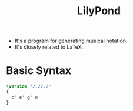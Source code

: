 :PROPERTIES:
:ID:       e1e184b5-5cb1-4914-b979-3d0519e9f5ff
:ROAM_REFS: http://lilypond.org/
:END:
#+title: LilyPond
#+filetags: :MUSIC:

- It's a program for generating musical notation.
- It's closely related to LaTeX.

* Basic Syntax
#+begin_src lilypond :file foo.png
  \version "2.22.2"
  {
    c' e' g' e'
  }
#+end_src
